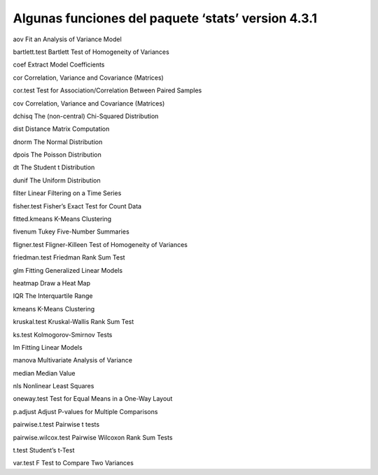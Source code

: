 Algunas funciones del paquete ‘stats’ version 4.3.1
===================================================

aov Fit an Analysis of Variance Model

bartlett.test Bartlett Test of Homogeneity of Variances

coef Extract Model Coefficients

cor Correlation, Variance and Covariance (Matrices)

cor.test Test for Association/Correlation Between Paired Samples

cov Correlation, Variance and Covariance (Matrices)

dchisq The (non-central) Chi-Squared Distribution

dist Distance Matrix Computation

dnorm The Normal Distribution

dpois The Poisson Distribution

dt The Student t Distribution

dunif The Uniform Distribution

filter Linear Filtering on a Time Series

fisher.test Fisher’s Exact Test for Count Data

fitted.kmeans K-Means Clustering

fivenum Tukey Five-Number Summaries

fligner.test Fligner-Killeen Test of Homogeneity of Variances

friedman.test Friedman Rank Sum Test

glm Fitting Generalized Linear Models

heatmap Draw a Heat Map

IQR The Interquartile Range

kmeans K-Means Clustering

kruskal.test Kruskal-Wallis Rank Sum Test

ks.test Kolmogorov-Smirnov Tests

lm Fitting Linear Models

manova Multivariate Analysis of Variance

median Median Value

nls Nonlinear Least Squares

oneway.test Test for Equal Means in a One-Way Layout

p.adjust Adjust P-values for Multiple Comparisons

pairwise.t.test Pairwise t tests

pairwise.wilcox.test Pairwise Wilcoxon Rank Sum Tests

t.test Student’s t-Test

var.test F Test to Compare Two Variances







